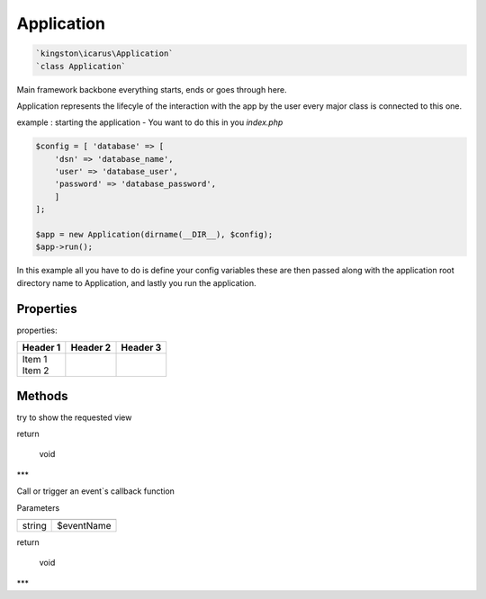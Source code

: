 Application
===========

.. code-block:: console

  `kingston\icarus\Application`
  `class Application`

Main framework  backbone everything starts, ends or goes through here.
  
Application represents the lifecyle of the interaction with the app by the user
every major class is connected to this one.

example : starting the application - You want to do this in you `index.php`
    
.. code-block:: console

    $config = [ 'database' => [
        'dsn' => 'database_name',
        'user' => 'database_user',
        'password' => 'database_password',
        ]
    ];

    $app = new Application(dirname(__DIR__), $config);
    $app->run();

In this example all you have to do is define your config variables these are then passed along with the application root directory name to Application, and lastly you run the application.

Properties
----------
properties:

+----------+----------+----------+
| Header 1 | Header 2 | Header 3 |
+==========+==========+==========+
| | Item 1 |          |          |
| | Item 2 |          |          |
+----------+----------+----------+

Methods
-------

.. code-block:: console
    public function run(): void

try to show the requested view

return

    void

***

.. code-block:: console
    public function triggerEvent($eventName): void

Call or trigger an event`s callback function

Parameters

+--------------------+--------------------+
|                    |                    |
+====================+====================+
| string             | $eventName         | 
+--------------------+--------------------+


return

    void

***
